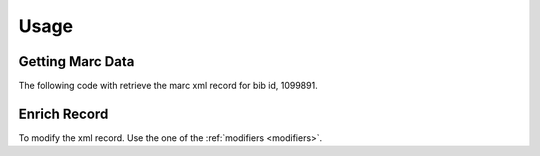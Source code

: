 .. _usage:

Usage
=====

Getting Marc Data
-----------------

The following code with retrieve the marc xml record for bib id, 1099891.

.. testcode::

    from uiucprescon import pygetmarc
    marc_record = pygetmarc.get_marc(bib_id=1099891)



Enrich Record
-------------

To modify the xml record. Use the one of the :ref:`modifiers <modifiers>`.

.. testcode::

    from uiucprescon import pygetmarc

    # Get the marc xml record
    marc_record = pygetmarc.get_marc(bib_id=1099891)

    # Get a modifier that adds the 955 field
    field_adder = pygetmarc.modifiers.Add955()

    # Configure the properties of the modifier
    field_adder.bib_id = "6852844"

    # Transform the original record
    transformed = field_adder.enrich(src=marc_record)